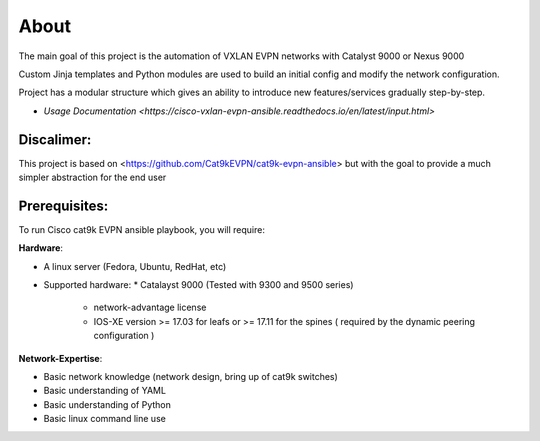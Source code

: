 About
=====

The main goal of this project is the automation of VXLAN EVPN networks with Catalyst 9000 or Nexus 9000

Custom Jinja templates and Python modules are used to build an initial config and modify the network configuration.

Project has a modular structure which gives an ability to introduce new features/services gradually step-by-step.

* `Usage Documentation <https://cisco-vxlan-evpn-ansible.readthedocs.io/en/latest/input.html>`

Discalimer:
**************

This project is based on <https://github.com/Cat9kEVPN/cat9k-evpn-ansible>
but with the goal to provide a much simpler abstraction for the end user

Prerequisites:
**************

To run Cisco cat9k EVPN ansible playbook, you will require:  

**Hardware**:

* A linux server (Fedora, Ubuntu, RedHat, etc)
* Supported hardware:
  * Catalayst 9000 (Tested with 9300 and 9500 series)
    * network-advantage license
    * IOS-XE version >= 17.03 for leafs or >= 17.11 for the spines ( required by the dynamic peering configuration )
 
**Network-Expertise**:

* Basic network knowledge (network design, bring up of cat9k switches)  
* Basic understanding of YAML  
* Basic understanding of Python  
* Basic linux command line use  

